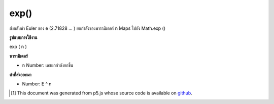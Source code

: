 .. raw:: html

	<script src="https://sketch.netpie.io/widget/p5-widget.js"></script>

exp()
=====

ส่งกลับค่า Euler ของ e (2.71828 ... ) ยกกำลังของพารามิเตอร์ n Maps ไปยัง Math.exp ()

.. Returns Euler's number e (2.71828...) raised to the power of the n
.. parameter. Maps to Math.exp().

**รูปแบบการใช้งาน**

exp ( n )

**พารามิเตอร์**

- ``n``  Number: เลขยกกำลังยกขึ้น

.. ``n``  Number: exponent to raise

**ค่าที่ส่งออกมา**

- Number: E ^ n

.. Number: e^n

.. raw:: html

	<script type="text/p5" data-autoplay data-hide-sourcecode>
	function draw() {
	  background(200);
	
	  // Compute the exp() function with a value between 0 and 2
	  var xValue = map(mouseX, 0, width, 0, 2);
	  var yValue = exp(xValue);
	
	  var y = map(yValue, 0, 8, height, 0);
	
	  var legend = "exp (" + nfc(xValue, 3) +")\n= " + nf(yValue, 1, 4);
	  stroke(150);
	  line(mouseX, y, mouseX, height);
	  fill(0);
	  text(legend, 5, 15);
	  noStroke();
	  ellipse (mouseX,y, 7, 7);
	
	  // Draw the exp(x) curve,
	  // over the domain of x from 0 to 2
	  noFill();
	  stroke(0);
	  beginShape();
	  for (var x = 0; x < width; x++) {
	    xValue = map(x, 0, width, 0, 2);
	    yValue = exp(xValue);
	    y = map(yValue, 0, 8, height, 0);
	    vertex(x, y);
	  }
	
	  endShape();
	  line(0, 0, 0, height);
	  line(0, height-1, width, height-1);
	}

	</script>

	<br><br>

..  [#f1] This document was generated from p5.js whose source code is available on `github <https://github.com/processing/p5.js>`_.
